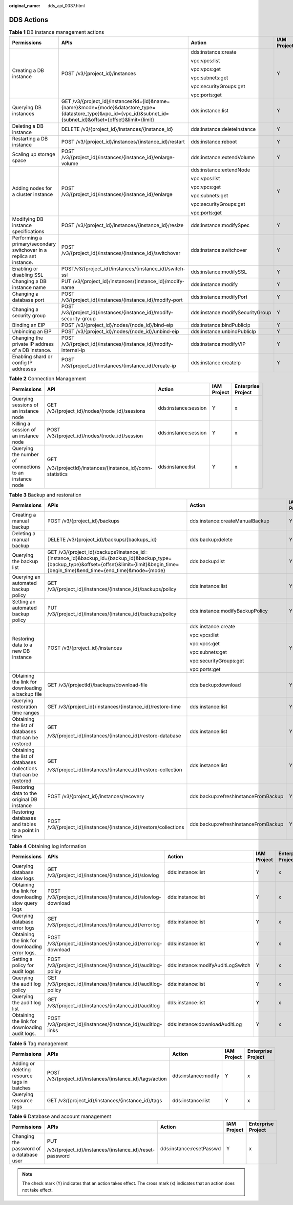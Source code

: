 :original_name: dds_api_0037.html

.. _dds_api_0037:

DDS Actions
===========

.. table:: **Table 1** DB instance management actions

   +----------------------------------------------------------------------+--------------------------------------------------------------------------------------------------------------------------------------------------------------------+----------------------------------+-------------+--------------------+
   | Permissions                                                          | APIs                                                                                                                                                               | Action                           | IAM Project | Enterprise Project |
   +======================================================================+====================================================================================================================================================================+==================================+=============+====================+
   | Creating a DB instance                                               | POST /v3/{project_id}/instances                                                                                                                                    | dds:instance:create              | Y           | x                  |
   |                                                                      |                                                                                                                                                                    |                                  |             |                    |
   |                                                                      |                                                                                                                                                                    | vpc:vpcs:list                    |             |                    |
   |                                                                      |                                                                                                                                                                    |                                  |             |                    |
   |                                                                      |                                                                                                                                                                    | vpc:vpcs:get                     |             |                    |
   |                                                                      |                                                                                                                                                                    |                                  |             |                    |
   |                                                                      |                                                                                                                                                                    | vpc:subnets:get                  |             |                    |
   |                                                                      |                                                                                                                                                                    |                                  |             |                    |
   |                                                                      |                                                                                                                                                                    | vpc:securityGroups:get           |             |                    |
   |                                                                      |                                                                                                                                                                    |                                  |             |                    |
   |                                                                      |                                                                                                                                                                    | vpc:ports:get                    |             |                    |
   +----------------------------------------------------------------------+--------------------------------------------------------------------------------------------------------------------------------------------------------------------+----------------------------------+-------------+--------------------+
   | Querying DB instances                                                | GET /v3/{project_id}/instances?id={id}&name={name}&mode={mode}&datastore_type={datastore_type}&vpc_id={vpc_id}&subnet_id={subnet_id}&offset={offset}&limit={limit} | dds:instance:list                | Y           | x                  |
   +----------------------------------------------------------------------+--------------------------------------------------------------------------------------------------------------------------------------------------------------------+----------------------------------+-------------+--------------------+
   | Deleting a DB instance                                               | DELETE /v3/{project_id}/instances/{instance_id}                                                                                                                    | dds:instance:deleteInstance      | Y           | x                  |
   +----------------------------------------------------------------------+--------------------------------------------------------------------------------------------------------------------------------------------------------------------+----------------------------------+-------------+--------------------+
   | Restarting a DB instance                                             | POST /v3/{project_id}/instances/{instance_id}/restart                                                                                                              | dds:instance:reboot              | Y           | x                  |
   +----------------------------------------------------------------------+--------------------------------------------------------------------------------------------------------------------------------------------------------------------+----------------------------------+-------------+--------------------+
   | Scaling up storage space                                             | POST /v3/{project_id}/instances/{instance_id}/enlarge-volume                                                                                                       | dds:instance:extendVolume        | Y           | x                  |
   +----------------------------------------------------------------------+--------------------------------------------------------------------------------------------------------------------------------------------------------------------+----------------------------------+-------------+--------------------+
   | Adding nodes for a cluster instance                                  | POST /v3/{project_id}/instances/{instance_id}/enlarge                                                                                                              | dds:instance:extendNode          | Y           | x                  |
   |                                                                      |                                                                                                                                                                    |                                  |             |                    |
   |                                                                      |                                                                                                                                                                    | vpc:vpcs:list                    |             |                    |
   |                                                                      |                                                                                                                                                                    |                                  |             |                    |
   |                                                                      |                                                                                                                                                                    | vpc:vpcs:get                     |             |                    |
   |                                                                      |                                                                                                                                                                    |                                  |             |                    |
   |                                                                      |                                                                                                                                                                    | vpc:subnets:get                  |             |                    |
   |                                                                      |                                                                                                                                                                    |                                  |             |                    |
   |                                                                      |                                                                                                                                                                    | vpc:securityGroups:get           |             |                    |
   |                                                                      |                                                                                                                                                                    |                                  |             |                    |
   |                                                                      |                                                                                                                                                                    | vpc:ports:get                    |             |                    |
   +----------------------------------------------------------------------+--------------------------------------------------------------------------------------------------------------------------------------------------------------------+----------------------------------+-------------+--------------------+
   | Modifying DB instance specifications                                 | POST /v3/{project_id}/instances/{instance_id}/resize                                                                                                               | dds:instance:modifySpec          | Y           | x                  |
   +----------------------------------------------------------------------+--------------------------------------------------------------------------------------------------------------------------------------------------------------------+----------------------------------+-------------+--------------------+
   | Performing a primary/secondary switchover in a replica set instance. | POST /v3/{project_id}/instances/{instance_id}/switchover                                                                                                           | dds:instance:switchover          | Y           | x                  |
   +----------------------------------------------------------------------+--------------------------------------------------------------------------------------------------------------------------------------------------------------------+----------------------------------+-------------+--------------------+
   | Enabling or disabling SSL                                            | POST/v3/{project_id}/instances/{instance_id}/switch-ssl                                                                                                            | dds:instance:modifySSL           | Y           | x                  |
   +----------------------------------------------------------------------+--------------------------------------------------------------------------------------------------------------------------------------------------------------------+----------------------------------+-------------+--------------------+
   | Changing a DB instance name                                          | PUT /v3/{project_id}/instances/{instance_id}/modify-name                                                                                                           | dds:instance:modify              | Y           | x                  |
   +----------------------------------------------------------------------+--------------------------------------------------------------------------------------------------------------------------------------------------------------------+----------------------------------+-------------+--------------------+
   | Changing a database port                                             | POST /v3/{project_id}/instances/{instance_id}/modify-port                                                                                                          | dds:instance:modifyPort          | Y           | x                  |
   +----------------------------------------------------------------------+--------------------------------------------------------------------------------------------------------------------------------------------------------------------+----------------------------------+-------------+--------------------+
   | Changing a security group                                            | POST /v3/{project_id}/instances/{instance_id}/modify-security-group                                                                                                | dds:instance:modifySecurityGroup | Y           | x                  |
   +----------------------------------------------------------------------+--------------------------------------------------------------------------------------------------------------------------------------------------------------------+----------------------------------+-------------+--------------------+
   | Binding an EIP                                                       | POST /v3/{project_id}/nodes/{node_id}/bind-eip                                                                                                                     | dds:instance:bindPublicIp        | Y           | x                  |
   +----------------------------------------------------------------------+--------------------------------------------------------------------------------------------------------------------------------------------------------------------+----------------------------------+-------------+--------------------+
   | Unbinding an EIP                                                     | POST /v3/{project_id}/nodes/{node_id}/unbind-eip                                                                                                                   | dds:instance:unbindPublicIp      | Y           | x                  |
   +----------------------------------------------------------------------+--------------------------------------------------------------------------------------------------------------------------------------------------------------------+----------------------------------+-------------+--------------------+
   | Changing the private IP address of a DB instance.                    | POST /v3/{project_id}/instances/{instance_id}/modify-internal-ip                                                                                                   | dds:instance:modifyVIP           | Y           | x                  |
   +----------------------------------------------------------------------+--------------------------------------------------------------------------------------------------------------------------------------------------------------------+----------------------------------+-------------+--------------------+
   | Enabling shard or config IP addresses                                | POST /v3/{project_id}/instances/{instance_id}/create-ip                                                                                                            | dds:instance:createIp            | Y           | x                  |
   +----------------------------------------------------------------------+--------------------------------------------------------------------------------------------------------------------------------------------------------------------+----------------------------------+-------------+--------------------+

.. table:: **Table 2** Connection Management

   +--------------------------------------------------------+---------------------------------------------------------+----------------------+-------------+--------------------+
   | Permissions                                            | API                                                     | Action               | IAM Project | Enterprise Project |
   +========================================================+=========================================================+======================+=============+====================+
   | Querying sessions of an instance node                  | GET /v3/{project_id}/nodes/{node_id}/sessions           | dds:instance:session | Y           | x                  |
   +--------------------------------------------------------+---------------------------------------------------------+----------------------+-------------+--------------------+
   | Killing a session of an instance node                  | POST /v3/{project_id}/nodes/{node_id}/session           | dds:instance:session | Y           | x                  |
   +--------------------------------------------------------+---------------------------------------------------------+----------------------+-------------+--------------------+
   | Querying the number of connections to an instance node | GET                                                     | dds:instance:list    | Y           | x                  |
   |                                                        |                                                         |                      |             |                    |
   |                                                        | /v3/{projectId}/instances/{instance_id}/conn-statistics |                      |             |                    |
   +--------------------------------------------------------+---------------------------------------------------------+----------------------+-------------+--------------------+

.. table:: **Table 3** Backup and restoration

   +------------------------------------------------------------------+----------------------------------------------------------------------------------------------------------------------------------------------------------------------------------------------+--------------------------------------+-------------+--------------------+
   | Permissions                                                      | APIs                                                                                                                                                                                         | Action                               | IAM Project | Enterprise Project |
   +==================================================================+==============================================================================================================================================================================================+======================================+=============+====================+
   | Creating a manual backup                                         | POST /v3/{project_id}/backups                                                                                                                                                                | dds:instance:createManualBackup      | Y           | x                  |
   +------------------------------------------------------------------+----------------------------------------------------------------------------------------------------------------------------------------------------------------------------------------------+--------------------------------------+-------------+--------------------+
   | Deleting a manual backup                                         | DELETE /v3/{project_id}/backups/{backups_id}                                                                                                                                                 | dds:backup:delete                    | Y           | x                  |
   +------------------------------------------------------------------+----------------------------------------------------------------------------------------------------------------------------------------------------------------------------------------------+--------------------------------------+-------------+--------------------+
   | Querying the backup list                                         | GET /v3/{project_id}/backups?instance_id={instance_id}&backup_id={backup_id}&backup_type={backup_type}&offset={offset}&limit={limit}&begin_time={begin_time}&end_time={end_time}&mode={mode} | dds:backup:list                      | Y           | x                  |
   +------------------------------------------------------------------+----------------------------------------------------------------------------------------------------------------------------------------------------------------------------------------------+--------------------------------------+-------------+--------------------+
   | Querying an automated backup policy                              | GET /v3/{project_id}/instances/{instance_id}/backups/policy                                                                                                                                  | dds:instance:list                    | Y           | x                  |
   +------------------------------------------------------------------+----------------------------------------------------------------------------------------------------------------------------------------------------------------------------------------------+--------------------------------------+-------------+--------------------+
   | Setting an automated backup policy                               | PUT /v3/{project_id}/instances/{instance_id}/backups/policy                                                                                                                                  | dds:instance:modifyBackupPolicy      | Y           | x                  |
   +------------------------------------------------------------------+----------------------------------------------------------------------------------------------------------------------------------------------------------------------------------------------+--------------------------------------+-------------+--------------------+
   | Restoring data to a new DB instance                              | POST /v3/{project_id}/instances                                                                                                                                                              | dds:instance:create                  | Y           | x                  |
   |                                                                  |                                                                                                                                                                                              |                                      |             |                    |
   |                                                                  |                                                                                                                                                                                              | vpc:vpcs:list                        |             |                    |
   |                                                                  |                                                                                                                                                                                              |                                      |             |                    |
   |                                                                  |                                                                                                                                                                                              | vpc:vpcs:get                         |             |                    |
   |                                                                  |                                                                                                                                                                                              |                                      |             |                    |
   |                                                                  |                                                                                                                                                                                              | vpc:subnets:get                      |             |                    |
   |                                                                  |                                                                                                                                                                                              |                                      |             |                    |
   |                                                                  |                                                                                                                                                                                              | vpc:securityGroups:get               |             |                    |
   |                                                                  |                                                                                                                                                                                              |                                      |             |                    |
   |                                                                  |                                                                                                                                                                                              | vpc:ports:get                        |             |                    |
   +------------------------------------------------------------------+----------------------------------------------------------------------------------------------------------------------------------------------------------------------------------------------+--------------------------------------+-------------+--------------------+
   | Obtaining the link for downloading a backup file                 | GET /v3/{projectId}/backups/download-file                                                                                                                                                    | dds:backup:download                  | Y           | x                  |
   +------------------------------------------------------------------+----------------------------------------------------------------------------------------------------------------------------------------------------------------------------------------------+--------------------------------------+-------------+--------------------+
   | Querying restoration time ranges                                 | GET /v3/{project_id}/instances/{instance_id}/restore-time                                                                                                                                    | dds:instance:list                    | Y           | x                  |
   +------------------------------------------------------------------+----------------------------------------------------------------------------------------------------------------------------------------------------------------------------------------------+--------------------------------------+-------------+--------------------+
   | Obtaining the list of databases that can be restored             | GET                                                                                                                                                                                          | dds:instance:list                    | Y           | x                  |
   |                                                                  |                                                                                                                                                                                              |                                      |             |                    |
   |                                                                  | /v3/{project_id}/instances/{instance_id}/restore-database                                                                                                                                    |                                      |             |                    |
   +------------------------------------------------------------------+----------------------------------------------------------------------------------------------------------------------------------------------------------------------------------------------+--------------------------------------+-------------+--------------------+
   | Obtaining the list of databases collections that can be restored | GET                                                                                                                                                                                          | dds:instance:list                    | Y           | x                  |
   |                                                                  |                                                                                                                                                                                              |                                      |             |                    |
   |                                                                  | /v3/{project_id}/instances/{instance_id}/restore-collection                                                                                                                                  |                                      |             |                    |
   +------------------------------------------------------------------+----------------------------------------------------------------------------------------------------------------------------------------------------------------------------------------------+--------------------------------------+-------------+--------------------+
   | Restoring data to the original DB instance                       | POST /v3/{project_id}/instances/recovery                                                                                                                                                     | dds:backup:refreshInstanceFromBackup | Y           | x                  |
   +------------------------------------------------------------------+----------------------------------------------------------------------------------------------------------------------------------------------------------------------------------------------+--------------------------------------+-------------+--------------------+
   | Restoring databases and tables to a point in time                | POST /v3/{project_id}/instances/{instance_id}/restore/collections                                                                                                                            | dds:backup:refreshInstanceFromBackup | Y           | x                  |
   +------------------------------------------------------------------+----------------------------------------------------------------------------------------------------------------------------------------------------------------------------------------------+--------------------------------------+-------------+--------------------+

.. table:: **Table 4** Obtaining log information

   +----------------------------------------------------+-----------------------------------------------------------------+-----------------------------------+-------------+--------------------+
   | Permissions                                        | APIs                                                            | Action                            | IAM Project | Enterprise Project |
   +====================================================+=================================================================+===================================+=============+====================+
   | Querying database slow logs                        | GET /v3/{project_id}/instances/{instance_id}/slowlog            | dds:instance:list                 | Y           | x                  |
   +----------------------------------------------------+-----------------------------------------------------------------+-----------------------------------+-------------+--------------------+
   | Obtaining the link for downloading slow query logs | POST /v3/{project_id}/instances/{instance_id}/slowlog-download  | dds:instance:list                 | Y           | x                  |
   +----------------------------------------------------+-----------------------------------------------------------------+-----------------------------------+-------------+--------------------+
   | Querying database error logs                       | GET /v3/{project_id}/instances/{instance_id}/errorlog           | dds:instance:list                 | Y           | x                  |
   +----------------------------------------------------+-----------------------------------------------------------------+-----------------------------------+-------------+--------------------+
   | Obtaining the link for downloading error logs.     | POST /v3/{project_id}/instances/{instance_id}/errorlog-download | dds:instance:list                 | Y           | x                  |
   +----------------------------------------------------+-----------------------------------------------------------------+-----------------------------------+-------------+--------------------+
   | Setting a policy for audit logs                    | POST /v3/{project_id}/instances/{instance_id}/auditlog-policy   | dds:instance:modifyAuditLogSwitch | Y           | x                  |
   +----------------------------------------------------+-----------------------------------------------------------------+-----------------------------------+-------------+--------------------+
   | Querying the audit log policy                      | GET /v3/{project_id}/instances/{instance_id}/auditlog-policy    | dds:instance:list                 | Y           | x                  |
   +----------------------------------------------------+-----------------------------------------------------------------+-----------------------------------+-------------+--------------------+
   | Querying the audit log list                        | GET /v3/{project_id}/instances/{instance_id}/auditlog           | dds:instance:list                 | Y           | x                  |
   +----------------------------------------------------+-----------------------------------------------------------------+-----------------------------------+-------------+--------------------+
   | Obtaining the link for downloading audit logs.     | POST /v3/{project_id}/instances/{instance_id}/auditlog-links    | dds:instance:downloadAuditLog     | Y           | x                  |
   +----------------------------------------------------+-----------------------------------------------------------------+-----------------------------------+-------------+--------------------+

.. table:: **Table 5** Tag management

   +---------------------------------------------+-----------------------------------------------------------+---------------------+-------------+--------------------+
   | Permissions                                 | APIs                                                      | Action              | IAM Project | Enterprise Project |
   +=============================================+===========================================================+=====================+=============+====================+
   | Adding or deleting resource tags in batches | POST /v3/{project_id}/instances/{instance_id}/tags/action | dds:instance:modify | Y           | x                  |
   +---------------------------------------------+-----------------------------------------------------------+---------------------+-------------+--------------------+
   | Querying resource tags                      | GET /v3/{project_id}/instances/{instance_id}/tags         | dds:instance:list   | Y           | x                  |
   +---------------------------------------------+-----------------------------------------------------------+---------------------+-------------+--------------------+

.. table:: **Table 6** Database and account management

   +------------------------------------------+---------------------------------------------------------+--------------------------+-------------+--------------------+
   | Permissions                              | APIs                                                    | Action                   | IAM Project | Enterprise Project |
   +==========================================+=========================================================+==========================+=============+====================+
   | Changing the password of a database user | PUT                                                     | dds:instance:resetPasswd | Y           | x                  |
   |                                          |                                                         |                          |             |                    |
   |                                          | /v3/{project_id}/instances/{instance_id}/reset-password |                          |             |                    |
   +------------------------------------------+---------------------------------------------------------+--------------------------+-------------+--------------------+

.. note::

   The check mark (Y) indicates that an action takes effect. The cross mark (x) indicates that an action does not take effect.
